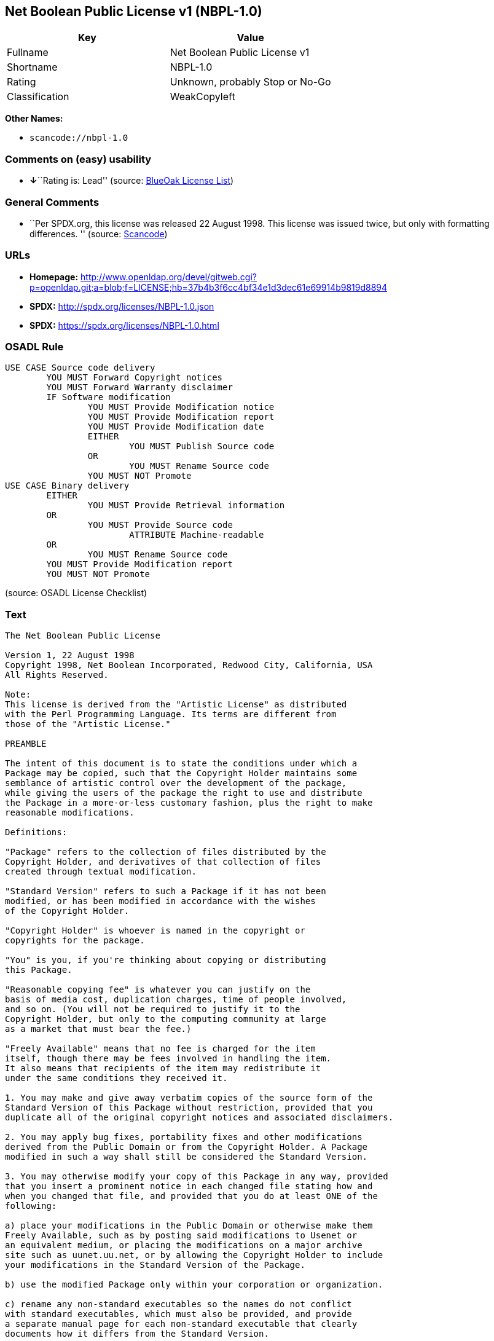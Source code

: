== Net Boolean Public License v1 (NBPL-1.0)

[cols=",",options="header",]
|===
|Key |Value
|Fullname |Net Boolean Public License v1
|Shortname |NBPL-1.0
|Rating |Unknown, probably Stop or No-Go
|Classification |WeakCopyleft
|===

*Other Names:*

* `+scancode://nbpl-1.0+`

=== Comments on (easy) usability

* **↓**``Rating is: Lead'' (source:
https://blueoakcouncil.org/list[BlueOak License List])

=== General Comments

* ``Per SPDX.org, this license was released 22 August 1998. This license
was issued twice, but only with formatting differences. '' (source:
https://github.com/nexB/scancode-toolkit/blob/develop/src/licensedcode/data/licenses/nbpl-1.0.yml[Scancode])

=== URLs

* *Homepage:*
http://www.openldap.org/devel/gitweb.cgi?p=openldap.git;a=blob;f=LICENSE;hb=37b4b3f6cc4bf34e1d3dec61e69914b9819d8894
* *SPDX:* http://spdx.org/licenses/NBPL-1.0.json
* *SPDX:* https://spdx.org/licenses/NBPL-1.0.html

=== OSADL Rule

....
USE CASE Source code delivery
	YOU MUST Forward Copyright notices
	YOU MUST Forward Warranty disclaimer
	IF Software modification
		YOU MUST Provide Modification notice
		YOU MUST Provide Modification report
		YOU MUST Provide Modification date
		EITHER
			YOU MUST Publish Source code
		OR
			YOU MUST Rename Source code
		YOU MUST NOT Promote
USE CASE Binary delivery
	EITHER
		YOU MUST Provide Retrieval information
	OR
		YOU MUST Provide Source code
			ATTRIBUTE Machine-readable
	OR
		YOU MUST Rename Source code
	YOU MUST Provide Modification report
	YOU MUST NOT Promote
....

(source: OSADL License Checklist)

=== Text

....
The Net Boolean Public License 

Version 1, 22 August 1998 
Copyright 1998, Net Boolean Incorporated, Redwood City, California, USA 
All Rights Reserved. 

Note: 
This license is derived from the "Artistic License" as distributed 
with the Perl Programming Language. Its terms are different from 
those of the "Artistic License." 

PREAMBLE 

The intent of this document is to state the conditions under which a 
Package may be copied, such that the Copyright Holder maintains some 
semblance of artistic control over the development of the package, 
while giving the users of the package the right to use and distribute 
the Package in a more-or-less customary fashion, plus the right to make 
reasonable modifications. 

Definitions: 

"Package" refers to the collection of files distributed by the 
Copyright Holder, and derivatives of that collection of files 
created through textual modification. 

"Standard Version" refers to such a Package if it has not been 
modified, or has been modified in accordance with the wishes 
of the Copyright Holder. 

"Copyright Holder" is whoever is named in the copyright or 
copyrights for the package. 

"You" is you, if you're thinking about copying or distributing 
this Package. 

"Reasonable copying fee" is whatever you can justify on the 
basis of media cost, duplication charges, time of people involved, 
and so on. (You will not be required to justify it to the 
Copyright Holder, but only to the computing community at large 
as a market that must bear the fee.) 

"Freely Available" means that no fee is charged for the item 
itself, though there may be fees involved in handling the item. 
It also means that recipients of the item may redistribute it 
under the same conditions they received it. 

1. You may make and give away verbatim copies of the source form of the 
Standard Version of this Package without restriction, provided that you 
duplicate all of the original copyright notices and associated disclaimers. 

2. You may apply bug fixes, portability fixes and other modifications 
derived from the Public Domain or from the Copyright Holder. A Package 
modified in such a way shall still be considered the Standard Version. 

3. You may otherwise modify your copy of this Package in any way, provided 
that you insert a prominent notice in each changed file stating how and 
when you changed that file, and provided that you do at least ONE of the 
following: 

a) place your modifications in the Public Domain or otherwise make them 
Freely Available, such as by posting said modifications to Usenet or 
an equivalent medium, or placing the modifications on a major archive 
site such as uunet.uu.net, or by allowing the Copyright Holder to include 
your modifications in the Standard Version of the Package. 

b) use the modified Package only within your corporation or organization. 

c) rename any non-standard executables so the names do not conflict 
with standard executables, which must also be provided, and provide 
a separate manual page for each non-standard executable that clearly 
documents how it differs from the Standard Version. 

d) make other distribution arrangements with the Copyright Holder. 

4. You may distribute the programs of this Package in object code or 
executable form, provided that you do at least ONE of the following: 

a) distribute a Standard Version of the executables and library files, 
together with instructions (in the manual page or equivalent) on where 
to get the Standard Version. 

b) accompany the distribution with the machine-readable source of 
the Package with your modifications. 

c) accompany any non-standard executables with their corresponding 
Standard Version executables, giving the non-standard executables 
non-standard names, and clearly documenting the differences in manual 
pages (or equivalent), together with instructions on where to get 
the Standard Version. 

d) make other distribution arrangements with the Copyright Holder. 

5. You may charge a reasonable copying fee for any distribution of this 
Package. You may charge any fee you choose for support of this Package. 
You may not charge a fee for this Package itself. However, 
you may distribute this Package in aggregate with other (possibly 
commercial) programs as part of a larger (possibly commercial) software 
distribution provided that you do not advertise this Package as a 
product of your own. 

6. The scripts and library files supplied as input to or produced as 
output from the programs of this Package do not automatically fall 
under the copyright of this Package, but belong to whomever generated 
them, and may be sold commercially, and may be aggregated with this 
Package. 

7. C subroutines supplied by you and linked into this Package in order 
to emulate subroutines and variables of the language defined by this 
Package shall not be considered part of this Package, but are the 
equivalent of input as in Paragraph 6, provided these subroutines do 
not change the language in any way that would cause it to fail the 
regression tests for the language. 

8. The name of the Copyright Holder may not be used to endorse or promote 
products derived from this software without specific prior written permission. 

9. THIS PACKAGE IS PROVIDED "AS IS" AND WITHOUT ANY EXPRESS OR 
IMPLIED WARRANTIES, INCLUDING, WITHOUT LIMITATION, THE IMPLIED 
WARRANTIES OF MERCHANTIBILITY AND FITNESS FOR A PARTICULAR PURPOSE. 

The End
....

'''''

=== Raw Data

==== Facts

* https://spdx.org/licenses/NBPL-1.0.html[SPDX]
* https://blueoakcouncil.org/list[BlueOak License List]
* https://github.com/nexB/scancode-toolkit/blob/develop/src/licensedcode/data/licenses/nbpl-1.0.yml[Scancode]
* https://www.osadl.org/fileadmin/checklists/unreflicenses/NBPL-1.0.txt[OSADL
License Checklist]

==== Dot Cluster Graph

../dot/NBPL-1.0.svg

==== Raw JSON

....
{
    "__impliedNames": [
        "NBPL-1.0",
        "Net Boolean Public License v1",
        "scancode://nbpl-1.0"
    ],
    "__impliedId": "NBPL-1.0",
    "__impliedComments": [
        [
            "Scancode",
            [
                "Per SPDX.org, this license was released 22 August 1998. This license was\nissued twice, but only with formatting differences.\n"
            ]
        ]
    ],
    "facts": {
        "SPDX": {
            "isSPDXLicenseDeprecated": false,
            "spdxFullName": "Net Boolean Public License v1",
            "spdxDetailsURL": "http://spdx.org/licenses/NBPL-1.0.json",
            "_sourceURL": "https://spdx.org/licenses/NBPL-1.0.html",
            "spdxLicIsOSIApproved": false,
            "spdxSeeAlso": [
                "http://www.openldap.org/devel/gitweb.cgi?p=openldap.git;a=blob;f=LICENSE;hb=37b4b3f6cc4bf34e1d3dec61e69914b9819d8894"
            ],
            "_implications": {
                "__impliedNames": [
                    "NBPL-1.0",
                    "Net Boolean Public License v1"
                ],
                "__impliedId": "NBPL-1.0",
                "__isOsiApproved": false,
                "__impliedURLs": [
                    [
                        "SPDX",
                        "http://spdx.org/licenses/NBPL-1.0.json"
                    ],
                    [
                        null,
                        "http://www.openldap.org/devel/gitweb.cgi?p=openldap.git;a=blob;f=LICENSE;hb=37b4b3f6cc4bf34e1d3dec61e69914b9819d8894"
                    ]
                ]
            },
            "spdxLicenseId": "NBPL-1.0"
        },
        "OSADL License Checklist": {
            "_sourceURL": "https://www.osadl.org/fileadmin/checklists/unreflicenses/NBPL-1.0.txt",
            "spdxId": "NBPL-1.0",
            "osadlRule": "USE CASE Source code delivery\n\tYOU MUST Forward Copyright notices\n\tYOU MUST Forward Warranty disclaimer\n\tIF Software modification\n\t\tYOU MUST Provide Modification notice\n\t\tYOU MUST Provide Modification report\n\t\tYOU MUST Provide Modification date\n\t\tEITHER\r\n\t\t\tYOU MUST Publish Source code\n\t\tOR\r\n\t\t\tYOU MUST Rename Source code\n\t\tYOU MUST NOT Promote\nUSE CASE Binary delivery\n\tEITHER\r\n\t\tYOU MUST Provide Retrieval information\n\tOR\r\n\t\tYOU MUST Provide Source code\n\t\t\tATTRIBUTE Machine-readable\n\tOR\r\n\t\tYOU MUST Rename Source code\n\tYOU MUST Provide Modification report\n\tYOU MUST NOT Promote\n",
            "_implications": {
                "__impliedNames": [
                    "NBPL-1.0"
                ]
            }
        },
        "Scancode": {
            "otherUrls": null,
            "homepageUrl": "http://www.openldap.org/devel/gitweb.cgi?p=openldap.git;a=blob;f=LICENSE;hb=37b4b3f6cc4bf34e1d3dec61e69914b9819d8894",
            "shortName": "NBPL-1.0",
            "textUrls": null,
            "text": "The Net Boolean Public License \n\nVersion 1, 22 August 1998 \nCopyright 1998, Net Boolean Incorporated, Redwood City, California, USA \nAll Rights Reserved. \n\nNote: \nThis license is derived from the \"Artistic License\" as distributed \nwith the Perl Programming Language. Its terms are different from \nthose of the \"Artistic License.\" \n\nPREAMBLE \n\nThe intent of this document is to state the conditions under which a \nPackage may be copied, such that the Copyright Holder maintains some \nsemblance of artistic control over the development of the package, \nwhile giving the users of the package the right to use and distribute \nthe Package in a more-or-less customary fashion, plus the right to make \nreasonable modifications. \n\nDefinitions: \n\n\"Package\" refers to the collection of files distributed by the \nCopyright Holder, and derivatives of that collection of files \ncreated through textual modification. \n\n\"Standard Version\" refers to such a Package if it has not been \nmodified, or has been modified in accordance with the wishes \nof the Copyright Holder. \n\n\"Copyright Holder\" is whoever is named in the copyright or \ncopyrights for the package. \n\n\"You\" is you, if you're thinking about copying or distributing \nthis Package. \n\n\"Reasonable copying fee\" is whatever you can justify on the \nbasis of media cost, duplication charges, time of people involved, \nand so on. (You will not be required to justify it to the \nCopyright Holder, but only to the computing community at large \nas a market that must bear the fee.) \n\n\"Freely Available\" means that no fee is charged for the item \nitself, though there may be fees involved in handling the item. \nIt also means that recipients of the item may redistribute it \nunder the same conditions they received it. \n\n1. You may make and give away verbatim copies of the source form of the \nStandard Version of this Package without restriction, provided that you \nduplicate all of the original copyright notices and associated disclaimers. \n\n2. You may apply bug fixes, portability fixes and other modifications \nderived from the Public Domain or from the Copyright Holder. A Package \nmodified in such a way shall still be considered the Standard Version. \n\n3. You may otherwise modify your copy of this Package in any way, provided \nthat you insert a prominent notice in each changed file stating how and \nwhen you changed that file, and provided that you do at least ONE of the \nfollowing: \n\na) place your modifications in the Public Domain or otherwise make them \nFreely Available, such as by posting said modifications to Usenet or \nan equivalent medium, or placing the modifications on a major archive \nsite such as uunet.uu.net, or by allowing the Copyright Holder to include \nyour modifications in the Standard Version of the Package. \n\nb) use the modified Package only within your corporation or organization. \n\nc) rename any non-standard executables so the names do not conflict \nwith standard executables, which must also be provided, and provide \na separate manual page for each non-standard executable that clearly \ndocuments how it differs from the Standard Version. \n\nd) make other distribution arrangements with the Copyright Holder. \n\n4. You may distribute the programs of this Package in object code or \nexecutable form, provided that you do at least ONE of the following: \n\na) distribute a Standard Version of the executables and library files, \ntogether with instructions (in the manual page or equivalent) on where \nto get the Standard Version. \n\nb) accompany the distribution with the machine-readable source of \nthe Package with your modifications. \n\nc) accompany any non-standard executables with their corresponding \nStandard Version executables, giving the non-standard executables \nnon-standard names, and clearly documenting the differences in manual \npages (or equivalent), together with instructions on where to get \nthe Standard Version. \n\nd) make other distribution arrangements with the Copyright Holder. \n\n5. You may charge a reasonable copying fee for any distribution of this \nPackage. You may charge any fee you choose for support of this Package. \nYou may not charge a fee for this Package itself. However, \nyou may distribute this Package in aggregate with other (possibly \ncommercial) programs as part of a larger (possibly commercial) software \ndistribution provided that you do not advertise this Package as a \nproduct of your own. \n\n6. The scripts and library files supplied as input to or produced as \noutput from the programs of this Package do not automatically fall \nunder the copyright of this Package, but belong to whomever generated \nthem, and may be sold commercially, and may be aggregated with this \nPackage. \n\n7. C subroutines supplied by you and linked into this Package in order \nto emulate subroutines and variables of the language defined by this \nPackage shall not be considered part of this Package, but are the \nequivalent of input as in Paragraph 6, provided these subroutines do \nnot change the language in any way that would cause it to fail the \nregression tests for the language. \n\n8. The name of the Copyright Holder may not be used to endorse or promote \nproducts derived from this software without specific prior written permission. \n\n9. THIS PACKAGE IS PROVIDED \"AS IS\" AND WITHOUT ANY EXPRESS OR \nIMPLIED WARRANTIES, INCLUDING, WITHOUT LIMITATION, THE IMPLIED \nWARRANTIES OF MERCHANTIBILITY AND FITNESS FOR A PARTICULAR PURPOSE. \n\nThe End",
            "category": "Copyleft Limited",
            "osiUrl": null,
            "owner": "OpenLDAP Foundation",
            "_sourceURL": "https://github.com/nexB/scancode-toolkit/blob/develop/src/licensedcode/data/licenses/nbpl-1.0.yml",
            "key": "nbpl-1.0",
            "name": "Net Boolean Public License 1.0",
            "spdxId": "NBPL-1.0",
            "notes": "Per SPDX.org, this license was released 22 August 1998. This license was\nissued twice, but only with formatting differences.\n",
            "_implications": {
                "__impliedNames": [
                    "scancode://nbpl-1.0",
                    "NBPL-1.0",
                    "NBPL-1.0"
                ],
                "__impliedId": "NBPL-1.0",
                "__impliedComments": [
                    [
                        "Scancode",
                        [
                            "Per SPDX.org, this license was released 22 August 1998. This license was\nissued twice, but only with formatting differences.\n"
                        ]
                    ]
                ],
                "__impliedCopyleft": [
                    [
                        "Scancode",
                        "WeakCopyleft"
                    ]
                ],
                "__calculatedCopyleft": "WeakCopyleft",
                "__impliedText": "The Net Boolean Public License \n\nVersion 1, 22 August 1998 \nCopyright 1998, Net Boolean Incorporated, Redwood City, California, USA \nAll Rights Reserved. \n\nNote: \nThis license is derived from the \"Artistic License\" as distributed \nwith the Perl Programming Language. Its terms are different from \nthose of the \"Artistic License.\" \n\nPREAMBLE \n\nThe intent of this document is to state the conditions under which a \nPackage may be copied, such that the Copyright Holder maintains some \nsemblance of artistic control over the development of the package, \nwhile giving the users of the package the right to use and distribute \nthe Package in a more-or-less customary fashion, plus the right to make \nreasonable modifications. \n\nDefinitions: \n\n\"Package\" refers to the collection of files distributed by the \nCopyright Holder, and derivatives of that collection of files \ncreated through textual modification. \n\n\"Standard Version\" refers to such a Package if it has not been \nmodified, or has been modified in accordance with the wishes \nof the Copyright Holder. \n\n\"Copyright Holder\" is whoever is named in the copyright or \ncopyrights for the package. \n\n\"You\" is you, if you're thinking about copying or distributing \nthis Package. \n\n\"Reasonable copying fee\" is whatever you can justify on the \nbasis of media cost, duplication charges, time of people involved, \nand so on. (You will not be required to justify it to the \nCopyright Holder, but only to the computing community at large \nas a market that must bear the fee.) \n\n\"Freely Available\" means that no fee is charged for the item \nitself, though there may be fees involved in handling the item. \nIt also means that recipients of the item may redistribute it \nunder the same conditions they received it. \n\n1. You may make and give away verbatim copies of the source form of the \nStandard Version of this Package without restriction, provided that you \nduplicate all of the original copyright notices and associated disclaimers. \n\n2. You may apply bug fixes, portability fixes and other modifications \nderived from the Public Domain or from the Copyright Holder. A Package \nmodified in such a way shall still be considered the Standard Version. \n\n3. You may otherwise modify your copy of this Package in any way, provided \nthat you insert a prominent notice in each changed file stating how and \nwhen you changed that file, and provided that you do at least ONE of the \nfollowing: \n\na) place your modifications in the Public Domain or otherwise make them \nFreely Available, such as by posting said modifications to Usenet or \nan equivalent medium, or placing the modifications on a major archive \nsite such as uunet.uu.net, or by allowing the Copyright Holder to include \nyour modifications in the Standard Version of the Package. \n\nb) use the modified Package only within your corporation or organization. \n\nc) rename any non-standard executables so the names do not conflict \nwith standard executables, which must also be provided, and provide \na separate manual page for each non-standard executable that clearly \ndocuments how it differs from the Standard Version. \n\nd) make other distribution arrangements with the Copyright Holder. \n\n4. You may distribute the programs of this Package in object code or \nexecutable form, provided that you do at least ONE of the following: \n\na) distribute a Standard Version of the executables and library files, \ntogether with instructions (in the manual page or equivalent) on where \nto get the Standard Version. \n\nb) accompany the distribution with the machine-readable source of \nthe Package with your modifications. \n\nc) accompany any non-standard executables with their corresponding \nStandard Version executables, giving the non-standard executables \nnon-standard names, and clearly documenting the differences in manual \npages (or equivalent), together with instructions on where to get \nthe Standard Version. \n\nd) make other distribution arrangements with the Copyright Holder. \n\n5. You may charge a reasonable copying fee for any distribution of this \nPackage. You may charge any fee you choose for support of this Package. \nYou may not charge a fee for this Package itself. However, \nyou may distribute this Package in aggregate with other (possibly \ncommercial) programs as part of a larger (possibly commercial) software \ndistribution provided that you do not advertise this Package as a \nproduct of your own. \n\n6. The scripts and library files supplied as input to or produced as \noutput from the programs of this Package do not automatically fall \nunder the copyright of this Package, but belong to whomever generated \nthem, and may be sold commercially, and may be aggregated with this \nPackage. \n\n7. C subroutines supplied by you and linked into this Package in order \nto emulate subroutines and variables of the language defined by this \nPackage shall not be considered part of this Package, but are the \nequivalent of input as in Paragraph 6, provided these subroutines do \nnot change the language in any way that would cause it to fail the \nregression tests for the language. \n\n8. The name of the Copyright Holder may not be used to endorse or promote \nproducts derived from this software without specific prior written permission. \n\n9. THIS PACKAGE IS PROVIDED \"AS IS\" AND WITHOUT ANY EXPRESS OR \nIMPLIED WARRANTIES, INCLUDING, WITHOUT LIMITATION, THE IMPLIED \nWARRANTIES OF MERCHANTIBILITY AND FITNESS FOR A PARTICULAR PURPOSE. \n\nThe End",
                "__impliedURLs": [
                    [
                        "Homepage",
                        "http://www.openldap.org/devel/gitweb.cgi?p=openldap.git;a=blob;f=LICENSE;hb=37b4b3f6cc4bf34e1d3dec61e69914b9819d8894"
                    ]
                ]
            }
        },
        "BlueOak License List": {
            "BlueOakRating": "Lead",
            "url": "https://spdx.org/licenses/NBPL-1.0.html",
            "isPermissive": true,
            "_sourceURL": "https://blueoakcouncil.org/list",
            "name": "Net Boolean Public License v1",
            "id": "NBPL-1.0",
            "_implications": {
                "__impliedNames": [
                    "NBPL-1.0",
                    "Net Boolean Public License v1"
                ],
                "__impliedJudgement": [
                    [
                        "BlueOak License List",
                        {
                            "tag": "NegativeJudgement",
                            "contents": "Rating is: Lead"
                        }
                    ]
                ],
                "__impliedCopyleft": [
                    [
                        "BlueOak License List",
                        "NoCopyleft"
                    ]
                ],
                "__calculatedCopyleft": "NoCopyleft",
                "__impliedURLs": [
                    [
                        "SPDX",
                        "https://spdx.org/licenses/NBPL-1.0.html"
                    ]
                ]
            }
        }
    },
    "__impliedJudgement": [
        [
            "BlueOak License List",
            {
                "tag": "NegativeJudgement",
                "contents": "Rating is: Lead"
            }
        ]
    ],
    "__impliedCopyleft": [
        [
            "BlueOak License List",
            "NoCopyleft"
        ],
        [
            "Scancode",
            "WeakCopyleft"
        ]
    ],
    "__calculatedCopyleft": "WeakCopyleft",
    "__isOsiApproved": false,
    "__impliedText": "The Net Boolean Public License \n\nVersion 1, 22 August 1998 \nCopyright 1998, Net Boolean Incorporated, Redwood City, California, USA \nAll Rights Reserved. \n\nNote: \nThis license is derived from the \"Artistic License\" as distributed \nwith the Perl Programming Language. Its terms are different from \nthose of the \"Artistic License.\" \n\nPREAMBLE \n\nThe intent of this document is to state the conditions under which a \nPackage may be copied, such that the Copyright Holder maintains some \nsemblance of artistic control over the development of the package, \nwhile giving the users of the package the right to use and distribute \nthe Package in a more-or-less customary fashion, plus the right to make \nreasonable modifications. \n\nDefinitions: \n\n\"Package\" refers to the collection of files distributed by the \nCopyright Holder, and derivatives of that collection of files \ncreated through textual modification. \n\n\"Standard Version\" refers to such a Package if it has not been \nmodified, or has been modified in accordance with the wishes \nof the Copyright Holder. \n\n\"Copyright Holder\" is whoever is named in the copyright or \ncopyrights for the package. \n\n\"You\" is you, if you're thinking about copying or distributing \nthis Package. \n\n\"Reasonable copying fee\" is whatever you can justify on the \nbasis of media cost, duplication charges, time of people involved, \nand so on. (You will not be required to justify it to the \nCopyright Holder, but only to the computing community at large \nas a market that must bear the fee.) \n\n\"Freely Available\" means that no fee is charged for the item \nitself, though there may be fees involved in handling the item. \nIt also means that recipients of the item may redistribute it \nunder the same conditions they received it. \n\n1. You may make and give away verbatim copies of the source form of the \nStandard Version of this Package without restriction, provided that you \nduplicate all of the original copyright notices and associated disclaimers. \n\n2. You may apply bug fixes, portability fixes and other modifications \nderived from the Public Domain or from the Copyright Holder. A Package \nmodified in such a way shall still be considered the Standard Version. \n\n3. You may otherwise modify your copy of this Package in any way, provided \nthat you insert a prominent notice in each changed file stating how and \nwhen you changed that file, and provided that you do at least ONE of the \nfollowing: \n\na) place your modifications in the Public Domain or otherwise make them \nFreely Available, such as by posting said modifications to Usenet or \nan equivalent medium, or placing the modifications on a major archive \nsite such as uunet.uu.net, or by allowing the Copyright Holder to include \nyour modifications in the Standard Version of the Package. \n\nb) use the modified Package only within your corporation or organization. \n\nc) rename any non-standard executables so the names do not conflict \nwith standard executables, which must also be provided, and provide \na separate manual page for each non-standard executable that clearly \ndocuments how it differs from the Standard Version. \n\nd) make other distribution arrangements with the Copyright Holder. \n\n4. You may distribute the programs of this Package in object code or \nexecutable form, provided that you do at least ONE of the following: \n\na) distribute a Standard Version of the executables and library files, \ntogether with instructions (in the manual page or equivalent) on where \nto get the Standard Version. \n\nb) accompany the distribution with the machine-readable source of \nthe Package with your modifications. \n\nc) accompany any non-standard executables with their corresponding \nStandard Version executables, giving the non-standard executables \nnon-standard names, and clearly documenting the differences in manual \npages (or equivalent), together with instructions on where to get \nthe Standard Version. \n\nd) make other distribution arrangements with the Copyright Holder. \n\n5. You may charge a reasonable copying fee for any distribution of this \nPackage. You may charge any fee you choose for support of this Package. \nYou may not charge a fee for this Package itself. However, \nyou may distribute this Package in aggregate with other (possibly \ncommercial) programs as part of a larger (possibly commercial) software \ndistribution provided that you do not advertise this Package as a \nproduct of your own. \n\n6. The scripts and library files supplied as input to or produced as \noutput from the programs of this Package do not automatically fall \nunder the copyright of this Package, but belong to whomever generated \nthem, and may be sold commercially, and may be aggregated with this \nPackage. \n\n7. C subroutines supplied by you and linked into this Package in order \nto emulate subroutines and variables of the language defined by this \nPackage shall not be considered part of this Package, but are the \nequivalent of input as in Paragraph 6, provided these subroutines do \nnot change the language in any way that would cause it to fail the \nregression tests for the language. \n\n8. The name of the Copyright Holder may not be used to endorse or promote \nproducts derived from this software without specific prior written permission. \n\n9. THIS PACKAGE IS PROVIDED \"AS IS\" AND WITHOUT ANY EXPRESS OR \nIMPLIED WARRANTIES, INCLUDING, WITHOUT LIMITATION, THE IMPLIED \nWARRANTIES OF MERCHANTIBILITY AND FITNESS FOR A PARTICULAR PURPOSE. \n\nThe End",
    "__impliedURLs": [
        [
            "SPDX",
            "http://spdx.org/licenses/NBPL-1.0.json"
        ],
        [
            null,
            "http://www.openldap.org/devel/gitweb.cgi?p=openldap.git;a=blob;f=LICENSE;hb=37b4b3f6cc4bf34e1d3dec61e69914b9819d8894"
        ],
        [
            "SPDX",
            "https://spdx.org/licenses/NBPL-1.0.html"
        ],
        [
            "Homepage",
            "http://www.openldap.org/devel/gitweb.cgi?p=openldap.git;a=blob;f=LICENSE;hb=37b4b3f6cc4bf34e1d3dec61e69914b9819d8894"
        ]
    ]
}
....